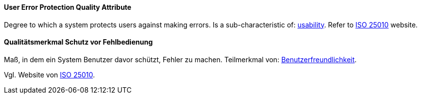 [#term-user-error-protection-quality-attribute]

// tag::EN[]
==== User Error Protection Quality Attribute
Degree to which a system protects users against making errors.
Is a sub-characteristic of: <<term-usability-quality-attribute,usability>>.
Refer to link:https://iso25000.com/index.php/en/iso-25000-standards/iso-25010[ISO 25010] website.


// end::EN[]

// tag::DE[]
==== Qualitätsmerkmal Schutz vor Fehlbedienung

Maß, in dem ein System Benutzer davor schützt, Fehler zu machen.
Teilmerkmal von:
<<term-usability-quality-attribute,Benutzerfreundlichkeit>>.

Vgl. Website von link:https://iso25000.com/index.php/en/iso-25000-standards/iso-25010[ISO 25010].

// end::DE[]
